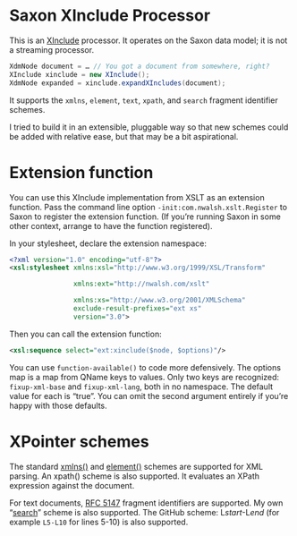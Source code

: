 * Saxon XInclude Processor

This is an [[http://www.w3.org/TR/xinclude][XInclude]] processor. It operates on the Saxon data model; it
is not a streaming processor.

#+BEGIN_SRC java
XdmNode document = … // You got a document from somewhere, right?
XInclude xinclude = new XInclude();
XdmNode expanded = xinclude.expandXIncludes(document);
#+END_SRC

It supports the ~xmlns~, ~element~, ~text~, ~xpath~, and ~search~ fragment
identifier schemes.

I tried to build it in an extensible, pluggable way so that new
schemes could be added with relative ease, but that may be a bit
aspirational.

* Extension function

You can use this XInclude implementation from XSLT as an extension
function. Pass the command line option ~-init:com.nwalsh.xslt.Register~
to Saxon to register the extension function. (If you’re running Saxon
in some other context, arrange to have the function registered).

In your stylesheet, declare the extension namespace:

#+BEGIN_SRC xml
<?xml version="1.0" encoding="utf-8"?>
<xsl:stylesheet xmlns:xsl="http://www.w3.org/1999/XSL/Transform"

                xmlns:ext="http://nwalsh.com/xslt"

                xmlns:xs="http://www.w3.org/2001/XMLSchema"
                exclude-result-prefixes="ext xs"
                version="3.0">
#+END_SRC

Then you can call the extension function:

#+BEGIN_SRC xml
<xsl:sequence select="ext:xinclude($node, $options)"/>
#+END_SRC

You can use ~function-available()~ to code more defensively. The options
map is a map from QName keys to values. Only two keys are recognized:
~fixup-xml-base~ and ~fixup-xml-lang~, both in no namespace. The default
value for each is “true”. You can omit the second argument entirely if
you’re happy with those defaults.

* XPointer schemes

The standard [[https://www.w3.org/TR/xptr-xmlns/][xmlns()]] and [[https://www.w3.org/TR/xptr-element/][element()]] schemes are supported for XML parsing. An
xpath() scheme is also supported. It evaluates an XPath expression against the document.

For text documents, [[https://tools.ietf.org/html/rfc5147][RFC 5147]] fragment identifiers are supported. My
own “[[https://norman.walsh.name/2016/09/29/search][search]]” scheme is also supported. The GitHub scheme: L​/start/-L​/end/
(for example ~L5-L10~ for lines 5-10) is also supported.
